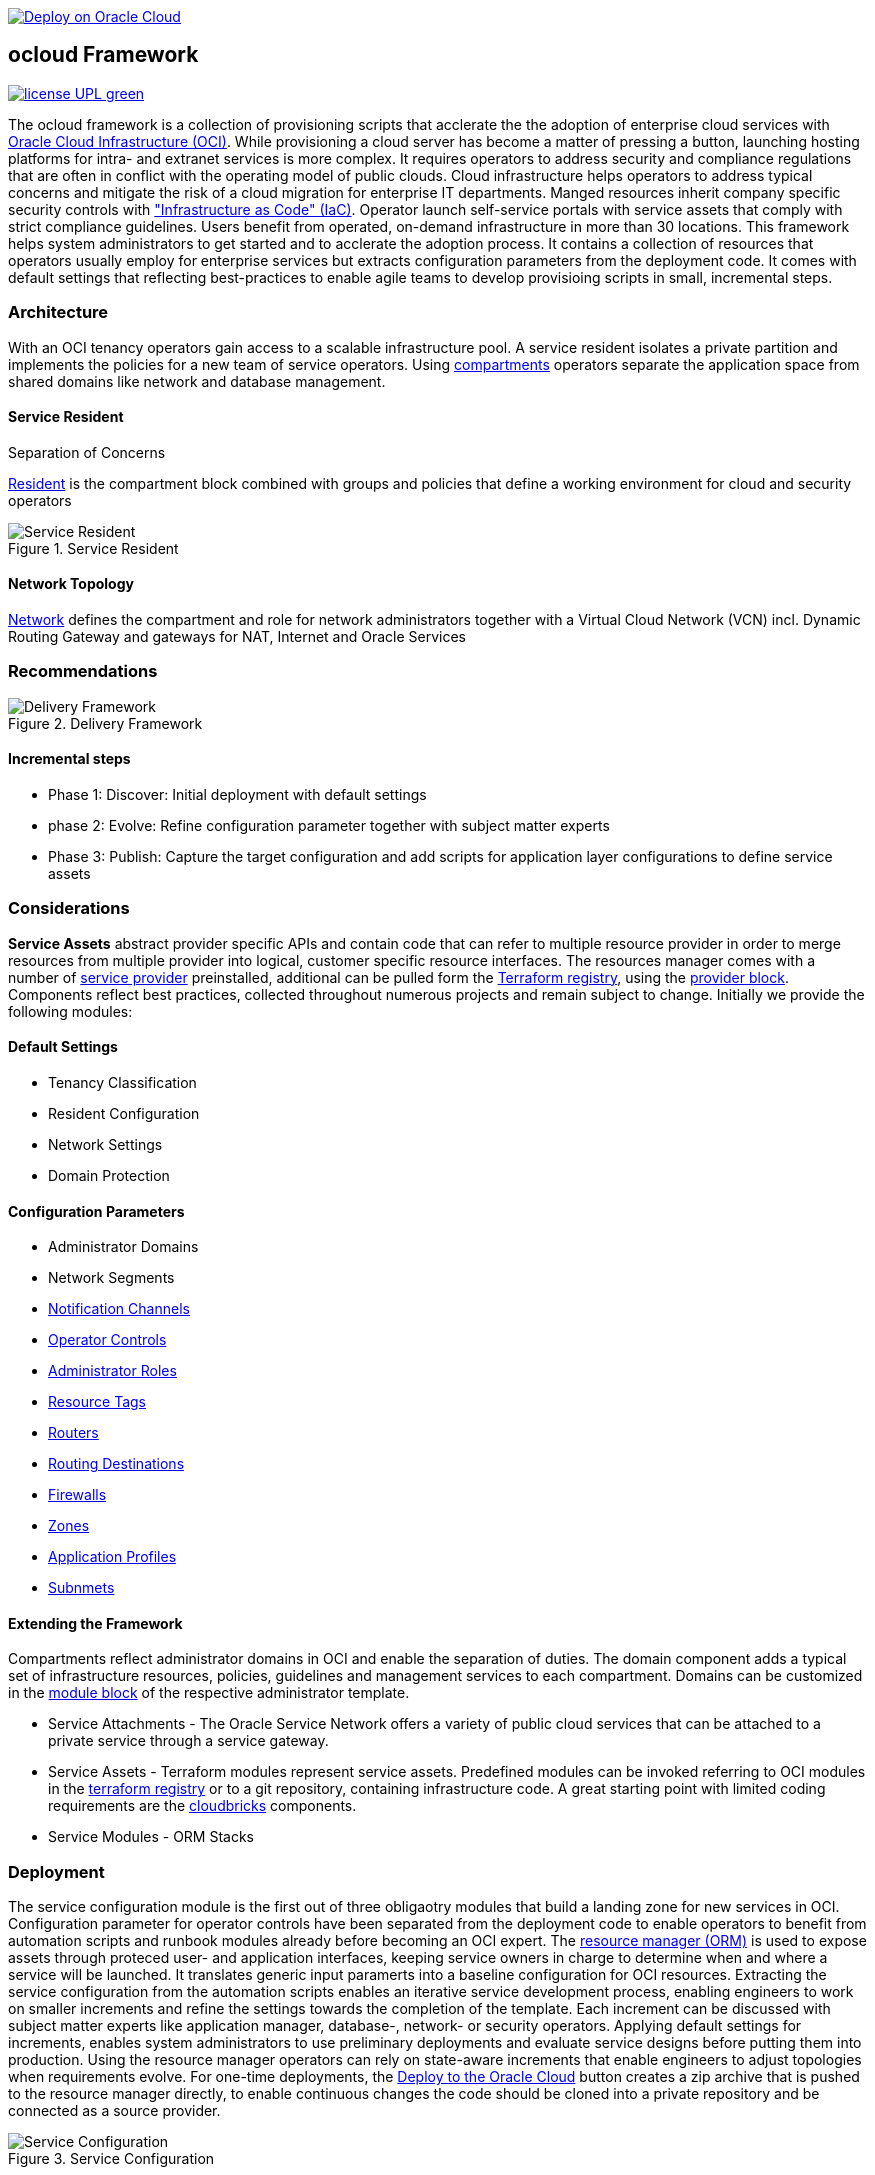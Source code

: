 // Copyright (c) 2020 Oracle and/or its affiliates.
// Licensed under the Universal Permissive License v 1.0 as shown at https://oss.oracle.com/licenses/upl.

image::https://oci-resourcemanager-plugin.plugins.oci.oraclecloud.com/latest/deploy-to-oracle-cloud.svg[Deploy on Oracle Cloud, link="https://cloud.oracle.com/resourcemanager/stacks/create?zipUrl=https://github.com/ocilabs/default-configuration/archive/refs/heads/main.zip"]

== ocloud Framework

image:https://img.shields.io/badge/license-UPL-green[link="LICENSE"]

The ocloud framework is a collection of provisioning scripts that acclerate the the adoption of enterprise cloud services with link:https://www.oracle.com/cloud/[Oracle Cloud Infrastructure (OCI)]. While provisioning a cloud server has become a matter of pressing a button, launching hosting platforms for intra- and extranet services is more complex. It requires operators to address security and compliance regulations that are often in conflict with the operating model of public clouds. Cloud infrastructure helps operators to address typical concerns and mitigate the risk of a cloud migration for enterprise IT departments. Manged resources inherit company specific security controls with link:https://en.wikipedia.org/wiki/Infrastructure_as_code["Infrastructure as Code" (IaC)]. Operator launch self-service portals with service assets that comply with strict compliance guidelines. Users benefit from operated, on-demand infrastructure in more than 30 locations. This framework helps system administrators to get started and to acclerate the adoption process. It contains a collection of resources that operators usually employ for enterprise services but extracts configuration parameters from the deployment code. It comes with default settings that reflecting best-practices to enable agile teams to develop provisioing scripts in small, incremental steps. 

=== Architecture
With an OCI tenancy operators gain access to a scalable infrastructure pool. A service resident isolates a private partition and implements the policies for a new team of service operators. Using link:https://docs.oracle.com/en-us/iaas/Content/Identity/Tasks/managingcompartments.htm[compartments] operators separate the application space from shared domains like network and database management. 

==== Service Resident
Separation of Concerns

link:assets/resident[Resident] is the compartment block combined with groups and policies that define a working environment for cloud and security operators

[#img-architecture] 
.Service Resident 
image::https://raw.githubusercontent.com/ocilabs/images/main/service_resident.drawio.png[Service Resident]

==== Network Topology
link:assets/network[Network] defines the compartment and role for network administrators together with a Virtual Cloud Network (VCN) incl. Dynamic Routing Gateway and gateways for NAT, Internet and Oracle Services


=== Recommendations

[#img-architecture] 
.Delivery Framework 
image::https://raw.githubusercontent.com/ocilabs/images/main/delivery_framework.drawio.png[Delivery Framework]

==== Incremental steps
- Phase 1: Discover: Initial deployment with default settings 
- phase 2: Evolve: Refine configuration parameter together with subject matter experts
- Phase 3: Publish: Capture the target configuration and add scripts for application layer configurations to define service assets


=== Considerations
*Service Assets* abstract provider specific APIs and contain code that can refer to multiple resource provider in order to merge resources from multiple provider into logical, customer specific resource interfaces. The resources manager comes with a number of link:https://docs.oracle.com/en-us/iaas/Content/ResourceManager/Concepts/providers.htm[service provider] preinstalled, additional can be pulled form the link:https://registry.terraform.io/browse/providers[Terraform registry], using the link:https://www.terraform.io/docs/language/providers/configuration.html[provider block]. Components reflect best practices, collected throughout numerous projects and remain subject to change. Initially we provide the following modules:


==== Default Settings
* Tenancy Classification
* Resident Configuration
* Network Settings
* Domain Protection

==== Configuration Parameters
* Administrator Domains
* Network Segments
* link:https://github.com/ocilabs/default-configuration/blob/main/default/resident/channels.json[Notification Channels]
* link:https://github.com/ocilabs/default-configuration/blob/main/default/resident/controls.json[Operator Controls]
* link:https://github.com/ocilabs/default-configuration/blob/main/default/resident/roles.json[Administrator Roles]
* link:https://github.com/ocilabs/default-configuration/blob/main/default/resident/tags.json[Resource Tags]
* link:https://github.com/ocilabs/default-configuration/blob/main/default/network/routers.json[Routers]
* link:https://github.com/ocilabs/default-configuration/blob/main/default/network/routes.json[Routing Destinations]
* link:https://github.com/ocilabs/default-configuration/blob/main/default/network/firewalls.json[Firewalls]
* link:https://github.com/ocilabs/default-configuration/blob/main/default/network/destinations.json[Zones]
* link:https://github.com/ocilabs/default-configuration/blob/main/default/network/ports.json[Application Profiles]
* link:https://github.com/ocilabs/default-configuration/blob/main/default/network/subnets.json[Subnmets]

==== Extending the Framework
Compartments reflect administrator domains in OCI and enable the separation of duties. The domain component adds a typical set of infrastructure resources, policies, guidelines and management services to each compartment. Domains can be customized in the link:https://www.terraform.io/docs/language/modules/syntax.html[module block] of the respective administrator template. 

* Service Attachments - The Oracle Service Network offers a variety of public cloud services that can be attached to a private service through a service gateway.
* Service Assets - Terraform modules represent service assets. Predefined modules can be invoked referring to OCI modules in the link:https://registry.terraform.io/browse/modules?provider=oci[terraform registry] or to a git repository, containing infrastructure code. A great starting point with limited coding requirements are the link:https://registry.terraform.io/search/modules?q=oci%20cloud%20bricks[cloudbricks] components. 
* Service Modules - ORM Stacks 

=== Deployment
The service configuration module is the first out of three obligaotry modules that build a landing zone for new services in OCI. Configuration parameter for operator controls have been separated from the deployment code to enable operators to benefit from automation scripts and runbook modules already before becoming an OCI expert. The link:https://docs.oracle.com/en-us/iaas/Content/ResourceManager/Concepts/resourcemanager.htm[resource manager (ORM)] is used  to expose assets through proteced user- and application interfaces, keeping service owners in charge to determine when and where a service will be launched. It translates generic input paramerts into a baseline configuration for OCI resources. Extracting the service configuration from the automation scripts enables an iterative service development process, enabling engineers to work on smaller increments and refine the settings towards the completion of the template. Each increment can be discussed with subject matter experts like application manager, database-, network- or security operators. Applying default settings for increments, enables system administrators to use preliminary deployments and evaluate service designs before putting them into production. Using the resource manager operators can rely on state-aware increments that enable engineers to adjust topologies when requirements evolve. For one-time deployments, the link:https://cloud.oracle.com/resourcemanager/stacks/create?zipUrl=https://github.com/oracle-devrel/terraform-oci-ocloud-landing-zone/archive/refs/heads/main.zip[Deploy to the Oracle Cloud] button creates a zip archive that is pushed to the resource manager directly, to enable continuous changes the code should be cloned into a private repository and be connected as a source provider.

[#img-configuration] 
.Service Configuration 
image::https://raw.githubusercontent.com/ocilabs/images/main/service_configuration.drawio.png[Service Configuration]

==== Resource Interfaces

Modules deploy a variety of different resources, like infrastructure components, predefined cloud services, applications or third party software products. Usually we employ the terraform service provider to provision resources, however, command line scripts, API or SDK are additional options.

[cols="1,1,1,1,1",frame=ends,grid=rows,stripes=hover,options="header"]
|===
|            | Admin domain | Network Segment    | Network Domain | Application Host
| Core       | Compartment   | VCN, DRG           | Subnet         | host
| Routing    |               | DRG, internet, NAT, osn |                | 
| Roles      | Group, Policy |                    |                | 
| Portfilter |               |                    | Sec. List      | Sec. Group
| SSH        |               |                    | Bastion        | Session
|=== 


==== Prerequisites
Code is written in HashiCorp Configuration Language (HCL), includes data stored in JSON format and cloud init scripts. We use the OCI Resource Manager service to install, configure, and manage Terraform code in order to support a fast adoption of the "infrastructure-as-code" model.

* link:https://www.oracle.com/cloud/free/[Oracle Cloud Infrastructure (OCI) Account] 
* link:https://docs.oracle.com/en-us/iaas/Content/ResourceManager/Concepts/resourcemanager.htm[Oracle Resource Manager]
* link:https://www.terraform.io[HashiCorp Terraform]
* link:https://registry.terraform.io/providers/hashicorp/oci/latest[Terraform Service Provider for OCI]
* link:https://registry.terraform.io/providers/hashicorp/time/latest[Terraform Time Service Provider]
* link:https://cloudinit.readthedocs.io/en/latest/[Cloud Init]

The landing zone is meant to provision resources in an isolated compartment. The naming should be unique though, because some resources, like tag namepaces and policy groups are defined on root level. While compartment names are constructed to avoid overlaps, name conflicts are avoided referring to a tenancy specific link:doc/naming.adoc[naming convention].

=== Notes/Issues
* It is recommended to run the first "terraform apply" without bastion session enabled. Enabling the bastion session in the first run will produce an error message. Run the "apply" a second time resolves the issue. 
* The resource manager is using some terms internally, these need to be avoided defining a stack. examples are "user" or "domain".
* Destroying compartments and tag namespaces should be an exception and can take a long time. Best practice is destroying all other resources using a reduce apply scope, before destroying the compartments with a destroy command. In the default setup, the "enable_delete" flag prevents un-intensional destroy of compartments. 
* The stack deploys multiple tag namespaces that can only be destroyed one by one. Hence, running destroy for the first and second time will fail and the process has to be repeated at least twice.

=== URLs
This repository is intended to be used with the Oracle Resource Manager. Using the "Deploy to Oracle Cloud" button requires users to link:https://www.oracle.com/cloud/sign-in.html[sign in].

=== Contributing
This project is a community project the code is open source.  Please submit your contributions by forking this repository and submitting a pull request!  Oracle appreciates any contributions that are made by the open source community.

=== License
Copyright (c) 2021 Oracle and/or its affiliates.

Licensed under the Universal Permissive License (UPL), Version 1.0.

See link:LICENSE[LICENSE] for more details.
